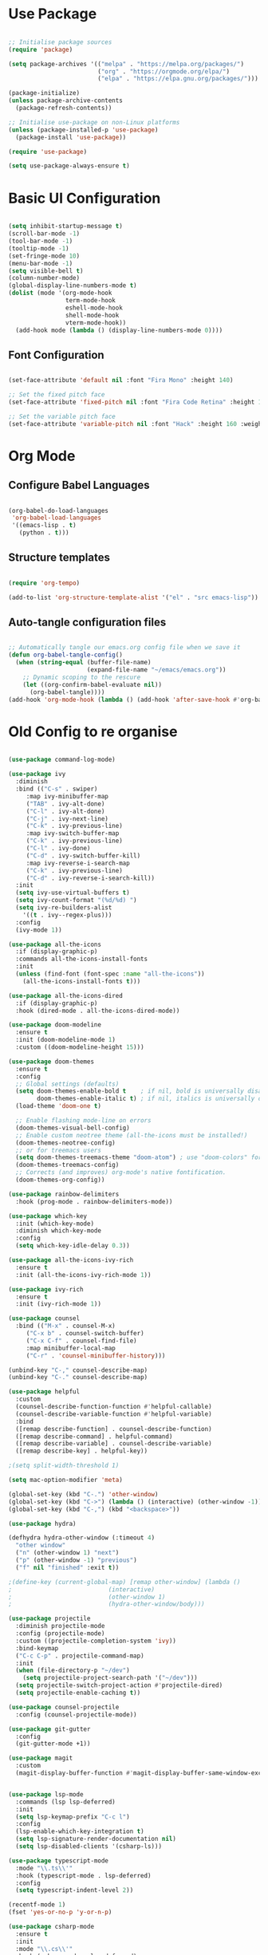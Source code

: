#+title Emacs Configuration
#+PROPERTY: header-args:emacs-lisp :tangle ./init.el :mkdirp yes

* Use Package

#+begin_src emacs-lisp

  ;; Initialise package sources
  (require 'package)

  (setq package-archives '(("melpa" . "https://melpa.org/packages/")
                           ("org" . "https://orgmode.org/elpa/")
                           ("elpa" . "https://elpa.gnu.org/packages/")))

  (package-initialize)
  (unless package-archive-contents
    (package-refresh-contents))

  ;; Initialise use-package on non-Linux platforms
  (unless (package-installed-p 'use-package)
    (package-install 'use-package))

  (require 'use-package)

  (setq use-package-always-ensure t)

#+end_src

* Basic UI Configuration

#+begin_src emacs-lisp

  (setq inhibit-startup-message t)
  (scroll-bar-mode -1)
  (tool-bar-mode -1)
  (tooltip-mode -1)
  (set-fringe-mode 10)
  (menu-bar-mode -1)
  (setq visible-bell t)
  (column-number-mode)
  (global-display-line-numbers-mode t)
  (dolist (mode '(org-mode-hook
                  term-mode-hook
                  eshell-mode-hook
                  shell-mode-hook
                  vterm-mode-hook))
    (add-hook mode (lambda () (display-line-numbers-mode 0))))

#+end_src

** Font Configuration

#+begin_src emacs-lisp

  (set-face-attribute 'default nil :font "Fira Mono" :height 140)

  ;; Set the fixed pitch face
  (set-face-attribute 'fixed-pitch nil :font "Fira Code Retina" :height 140)

  ;; Set the variable pitch face
  (set-face-attribute 'variable-pitch nil :font "Hack" :height 160 :weight 'regular)

#+end_src

* Org Mode

** Configure Babel Languages

#+begin_src emacs-lisp

  (org-babel-do-load-languages
   'org-babel-load-languages
   '((emacs-lisp . t)
     (python . t)))

#+end_src

** Structure templates

#+begin_src emacs-lisp

  (require 'org-tempo)

  (add-to-list 'org-structure-template-alist '("el" . "src emacs-lisp"))

#+end_src

** Auto-tangle configuration files

#+begin_src emacs-lisp

  ;; Automatically tangle our emacs.org config file when we save it
  (defun org-babel-tangle-config()
    (when (string-equal (buffer-file-name)
                        (expand-file-name "~/emacs/emacs.org"))
      ;; Dynamic scoping to the rescure
      (let ((org-confirm-babel-evaluate nil))
        (org-babel-tangle))))
  (add-hook 'org-mode-hook (lambda () (add-hook 'after-save-hook #'org-babel-tangle-config)))

#+end_src

* Old Config to re organise

#+begin_src emacs-lisp

(use-package command-log-mode)

(use-package ivy
  :diminish
  :bind (("C-s" . swiper)
	 :map ivy-minibuffer-map
	 ("TAB" . ivy-alt-done)
	 ("C-l" . ivy-alt-done)
	 ("C-j" . ivy-next-line)
	 ("C-k" . ivy-previous-line)
	 :map ivy-switch-buffer-map
	 ("C-k" . ivy-previous-line)
	 ("C-l" . ivy-done)
	 ("C-d" . ivy-switch-buffer-kill)
	 :map ivy-reverse-i-search-map
	 ("C-k" . ivy-previous-line)
	 ("C-d" . ivy-reverse-i-search-kill))
  :init
  (setq ivy-use-virtual-buffers t)
  (setq ivy-count-format "(%d/%d) ")
  (setq ivy-re-builders-alist
	'((t . ivy--regex-plus)))
  :config
  (ivy-mode 1))

(use-package all-the-icons
  :if (display-graphic-p)
  :commands all-the-icons-install-fonts
  :init
  (unless (find-font (font-spec :name "all-the-icons"))
    (all-the-icons-install-fonts t)))

(use-package all-the-icons-dired
  :if (display-graphic-p)
  :hook (dired-mode . all-the-icons-dired-mode))

(use-package doom-modeline
  :ensure t
  :init (doom-modeline-mode 1)
  :custom ((doom-modeline-height 15)))

(use-package doom-themes
  :ensure t
  :config
  ;; Global settings (defaults)
  (setq doom-themes-enable-bold t    ; if nil, bold is universally disabled
        doom-themes-enable-italic t) ; if nil, italics is universally disabled
  (load-theme 'doom-one t)

  ;; Enable flashing mode-line on errors
  (doom-themes-visual-bell-config)
  ;; Enable custom neotree theme (all-the-icons must be installed!)
  (doom-themes-neotree-config)
  ;; or for treemacs users
  (setq doom-themes-treemacs-theme "doom-atom") ; use "doom-colors" for less minimal icon theme
  (doom-themes-treemacs-config)
  ;; Corrects (and improves) org-mode's native fontification.
  (doom-themes-org-config))

(use-package rainbow-delimiters
  :hook (prog-mode . rainbow-delimiters-mode))

(use-package which-key
  :init (which-key-mode)
  :diminish which-key-mode
  :config
  (setq which-key-idle-delay 0.3))

(use-package all-the-icons-ivy-rich
  :ensure t
  :init (all-the-icons-ivy-rich-mode 1))

(use-package ivy-rich
  :ensure t
  :init (ivy-rich-mode 1))

(use-package counsel
  :bind (("M-x" . counsel-M-x)
	 ("C-x b" . counsel-switch-buffer)
	 ("C-x C-f" . counsel-find-file)
	 :map minibuffer-local-map
	 ("C-r" . 'counsel-minibuffer-history)))

(unbind-key "C-," counsel-describe-map)
(unbind-key "C-." counsel-describe-map)

(use-package helpful
  :custom
  (counsel-describe-function-function #'helpful-callable)
  (counsel-describe-variable-function #'helpful-variable)
  :bind
  ([remap describe-function] . counsel-describe-function)
  ([remap describe-command] . helpful-command)
  ([remap describe-variable] . counsel-describe-variable)
  ([remap describe-key] . helpful-key))

;(setq split-width-threshold 1)

(setq mac-option-modifier 'meta)

(global-set-key (kbd "C-.") 'other-window)
(global-set-key (kbd "C->") (lambda () (interactive) (other-window -1)))
(global-set-key (kbd "C-,") (kbd "<backspace>"))

(use-package hydra)

(defhydra hydra-other-window (:timeout 4)
  "other window"
  ("n" (other-window 1) "next")
  ("p" (other-window -1) "previous")
  ("f" nil "finished" :exit t))

;(define-key (current-global-map) [remap other-window] (lambda ()
;							(interactive)
;							(other-window 1)
;							(hydra-other-window/body)))

(use-package projectile
  :diminish projectile-mode
  :config (projectile-mode)
  :custom ((projectile-completion-system 'ivy))
  :bind-keymap
  ("C-c C-p" . projectile-command-map)
  :init
  (when (file-directory-p "~/dev")
    (setq projectile-project-search-path '("~/dev")))
  (setq projectile-switch-project-action #'projectile-dired)
  (setq projectile-enable-caching t))

(use-package counsel-projectile
  :config (counsel-projectile-mode))

(use-package git-gutter
  :config
  (git-gutter-mode +1))

(use-package magit
  :custom
  (magit-display-buffer-function #'magit-display-buffer-same-window-except-diff-v1))


(use-package lsp-mode
  :commands (lsp lsp-deferred)
  :init
  (setq lsp-keymap-prefix "C-c l")
  :config
  (lsp-enable-which-key-integration t)
  (setq lsp-signature-render-documentation nil)
  (setq lsp-disabled-clients '(csharp-ls)))

(use-package typescript-mode
  :mode "\\.ts\\'"
  :hook (typescript-mode . lsp-deferred)
  :config
  (setq typescript-indent-level 2))

(recentf-mode 1)
(fset 'yes-or-no-p 'y-or-n-p)

(use-package csharp-mode
  :ensure t
  :init
  :mode "\\.cs\\'"
  :hook (csharp-mode . lsp-deferred)
  ;:hook (csharp-mode . (lambda () (c-set-style "ellemtel")))
  :config
  (setq tab-width 4)
  (setq c-basic-offset 4)
  (setq c-syntactic-indentation t))

(add-hook 'js-mode-hook 'lsp-deferred)

(setq truncate-lines t)

(use-package smex
  :config
  (smex-initialize))

(use-package exec-path-from-shell
  :init
  (when (memq window-system '(mac ns x))
    (exec-path-from-shell-initialize)))

(use-package company
  :after lsp-mode
  :hook (lsp-mode . company-mode)
  :hook (emacs-lisp-mode . company-mode)
  :hook (prog-mode . company-mode)
  :bind (:map company-active-map
	      ("<tab>" . company-complete-selection))
  (:map lsp-mode-map
	("<tab>" . company-indent-or-complete-common))
  :custom
  (company-minimum-prefix-length 1)
  (company-idle-delay 0.0)
  (company-show-quick-access t))

(use-package company-box
  :hook (company-mode . company-box-mode))

(use-package lsp-ui
  :hook (lsp-mode . lsp-ui-mode)
  :custom
  (setq lsp-ui-doc-position 'bottom)
  (setq lsp-ui-sideline-enable nil)
  (setq lsp-ui-sideline-show-hover nil))

(use-package lsp-treemacs
  :after lsp)

(use-package lsp-ivy)

(use-package evil-nerd-commenter
  :bind ("M-/" . evilnc-comment-or-uncomment-lines))

(use-package flycheck
  :ensure t
  :init (global-flycheck-mode))

(toggle-frame-maximized)

(use-package highlight-parentheses
  :hook (prog-mode . highlight-parentheses-mode))

(use-package vterm
  :commands vterm
  :config(setq vterm-max-scrollback 10000))

(use-package multi-vterm
  :ensure t)

(defun configure-eshell ()
  (add-hook 'eshell-pre-command-hook 'eshell-save-some-history)
  (add-to-list 'eshell-output-filter-functions 'eshell-truncate-buffer)
  (define-key eshell-mode-map (kbd "C-r") 'counsel-esh-history)
  (setq eshell-history-size 10000
	eshell-buffer-maximum-lines 10000
	eshell-hist-ignoredups t
	eshell-scroll-to-bottom-on-input t))

(use-package eshell-git-prompt)
(use-package eshell
  :hook (eshell-first-time-mode . configure-eshell)
  :config
  (with-eval-after-load 'esh-opt
    (setq eshell-destroy-buffer-when-process-dies t)
    (setq eshell-visual-commands '("htop" "zsh" "vim")))
  (eshell-git-prompt-use-theme 'powerline))

(toggle-truncate-lines -1)
(setq truncate-partial-width-windows nil)

(use-package dap-mode
  ;; Uncomment the config below if you want all UI panes to be hidden by default!
  ;; :custom
  ;; (lsp-enable-dap-auto-configure nil)
  ;; :config
  ;; (dap-ui-mode 1)

  :config
  ;; Set up Node debugging
  (require 'dap-node)
  (dap-node-setup)) ;; Automatically installs Node debug adapter if needed

(use-package python-mode
  :ensure t
  :hook (python-mode . lsp-deferred)
  :custom
  (python-shell-interpreter "ipython")
  (python-shell-interpreter-args "--colors=Linux --profile=default --simple-prompt --pprint")
  (python-shell-prompt-regexp "In \\[[0-9]+\\]: ")
  (python-shell-prompt-output-regexp "Out\\[[0-9]+\\]: ")
  (python-shell-completion-setup-code "from IPython.core.completerlib import module_completion")
  (python-shell-completion-module-string-code "';'.join(module_completion('''%s'''))\n")
  (python-shell-completion-string-code "';'.join(get_ipython().Completer.all_completions('''%s'''))\n")
  (python-shell-completion-native-enable nil)
  (dap-python-executable "ipython")
  (dap-python-debugger 'debugpy)
  :config
  (require 'dap-python))

(use-package pyvenv
  :config(pyvenv-mode 1))

(use-package perspective
  :bind
  ("C-x C-b" . persp-list-buffers)   ; or use a nicer switcher, see below
  :hook (kill-emacs . persp-state-save)
  :init
  (persp-mode)
  :config
  (setq persp-state-default-file "~/emacs/.perspective"))

(use-package persp-projectile
  :config
  (define-key projectile-mode-map (kbd "C-c C-p p") 'projectile-persp-switch-project))

(use-package solidity-mode
  :config
  (setq solidity-comment-style 'slash)
  (define-key solidity-mode-map (kbd "C-c C-g") 'solidity-estimate-gas-at-point))

(use-package solidity-flycheck
  :config
  (setq solidity-flycheck-solc-checker-active t)
  (setq solidity-flycheck-solium-checker-active t)
  (setq flycheck-solidity-solc-addstd-contracts t))

(use-package company-solidity)

(defun org-mode-setup ()
  (org-indent-mode)
  (variable-pitch-mode 1)
  (auto-fill-mode 0)
  (visual-line-mode 1))

(defun org-mode-font-setup()
  ;; Set faces for heading levels
  (dolist (face '((org-level-1 . 1.2)
                  (org-level-2 . 1.1)
                  (org-level-3 . 1.05)
                  (org-level-4 . 1.0)
                  (org-level-5 . 1.1)
                  (org-level-6 . 1.1)
                  (org-level-7 . 1.1)
                  (org-level-8 . 1.1)))
    (set-face-attribute (car face) nil :font "Hack" :weight 'regular :height (cdr face)))
  ;; Ensure that anything that should be fixed-pitch in Org files appears that way
  (set-face-attribute 'org-block nil :foreground nil :inherit 'fixed-pitch)
  (set-face-attribute 'org-code nil   :inherit '(shadow fixed-pitch))
  (set-face-attribute 'org-table nil   :inherit '(shadow fixed-pitch))
  (set-face-attribute 'org-verbatim nil :inherit '(shadow fixed-pitch))
  (set-face-attribute 'org-special-keyword nil :inherit '(font-lock-comment-face fixed-pitch))
  (set-face-attribute 'org-meta-line nil :inherit '(font-lock-comment-face fixed-pitch))
  (set-face-attribute 'org-checkbox nil :inherit 'fixed-pitch))

(use-package org
  :hook (org-mode . org-mode-setup)
  :config
  (unbind-key "C-," org-mode-map)
  (setq org-ellipsis " ▾"
	org-hide-emphasis-markers nil)
  (setq org-agenda-start-with-log-mode t)
  (setq org-log-done 'time)
  (setq org-log-into-drawer t)
  (require 'org-habit)
  (add-to-list 'org-modules 'org-habit)
  (setq org-habit-graph-column 60)
  (setq org-agenda-files
	'("~/tasks.org"
	  "~/birthdays.org"
	  "~/habits.org"))
  (setq org-todo-keywords '((sequence "TODO(t)" "NEXT(n)" "|" "DONE(d!)")
			    (sequence "BACKLOG(b)" "PLAN(p)" "READY(r)" "ACTIVE(a)" "REVIEW(v)" "WAIT(w@/!)" "HOLD(h)" "|" "COMPLETED(c)" "CANC(k@)")))

  (setq org-refile-targets
    '(("archive.org" :maxlevel . 1)
      ("tasks.org" :maxlevel . 1)))

  ;; Save Org buffers after refiling!
  (advice-add 'org-refile :after 'org-save-all-org-buffers)

  (setq org-tag-alist
	'((:startgroup)
					; Put mutually exclusive tags here
	  (:endgroup)
	  ("@errand" . ?E)
	  ("@home" . ?H)
	  ("@work" . ?W)
	  ("agenda" . ?a)
	  ("planning" . ?p)
	  ("publish" . ?P)
	  ("batch" . ?b)
	  ("note" . ?n)
	  ("idea" . ?i)))

  ;; Configure custom agenda views
  (setq org-agenda-custom-commands
	'(("d" "Dashboard"
	   ((agenda "" ((org-deadline-warning-days 7)))
	    (todo "NEXT"
		  ((org-agenda-overriding-header "Next Tasks")))
	    (tags-todo "agenda/ACTIVE" ((org-agenda-overriding-header "Active Projects")))))

	  ("n" "Next Tasks"
	   ((todo "NEXT"
		  ((org-agenda-overriding-header "Next Tasks")))))

	  ("W" "Work Tasks" tags-todo "+work-email")

	  ;; Low-effort next actions
	  ("e" tags-todo "+TODO=\"NEXT\"+Effort<15&+Effort>0"
	   ((org-agenda-overriding-header "Low Effort Tasks")
	    (org-agenda-max-todos 20)
	    (org-agenda-files org-agenda-files)))

	  ("w" "Workflow Status"
	   ((todo "WAIT"
		  ((org-agenda-overriding-header "Waiting on External")
		   (org-agenda-files org-agenda-files)))
	    (todo "REVIEW"
		  ((org-agenda-overriding-header "In Review")
		   (org-agenda-files org-agenda-files)))
	    (todo "PLAN"
		  ((org-agenda-overriding-header "In Planning")
		   (org-agenda-todo-list-sublevels nil)
		   (org-agenda-files org-agenda-files)))
	    (todo "BACKLOG"
		  ((org-agenda-overriding-header "Project Backlog")
		   (org-agenda-todo-list-sublevels nil)
		   (org-agenda-files org-agenda-files)))
	    (todo "READY"
		  ((org-agenda-overriding-header "Ready for Work")
		   (org-agenda-files org-agenda-files)))
	    (todo "ACTIVE"
		  ((org-agenda-overriding-header "Active Projects")
		   (org-agenda-files org-agenda-files)))
	    (todo "COMPLETED"
		  ((org-agenda-overriding-header "Completed Projects")
		   (org-agenda-files org-agenda-files)))
	    (todo "CANC"
		  ((org-agenda-overriding-header "Cancelled Projects")
		   (org-agenda-files org-agenda-files)))))))

  (setq org-capture-templates
    `(("t" "Tasks / Projects")
      ("tt" "Task" entry (file+olp "~/tasks.org" "Inbox")
           "* TODO %?\n  %U\n  %a\n  %i" :empty-lines 1)

      ("j" "Journal Entries")
      ("jj" "Journal" entry
           (file+olp+datetree "~/journal.org")
           "\n* %<%I:%M %p> - Journal :journal:\n\n%?\n\n"
           :clock-in :clock-resume
           :empty-lines 1)
      ("jm" "Meeting" entry
           (file+olp+datetree "~/journal.org")
           "* %<%I:%M %p> - %a :meetings:\n\n%?\n\n"
           :clock-in :clock-resume
           :empty-lines 1)

      ("w" "Workflows")
      ("we" "Checking Email" entry (file+olp+datetree "~/journal.org")
           "* Checking Email :email:\n\n%?" :clock-in :clock-resume :empty-lines 1)

      ("m" "Metrics Capture")
      ("mw" "Weight" table-line (file+headline "~/metrics.org" "Weight")
       "| %U | %^{Weight} | %^{Notes} |" :kill-buffer t)))

  (define-key global-map (kbd "C-c j")
    (lambda () (interactive) (org-capture nil "jj")))

  (org-mode-font-setup))

(use-package org-bullets
  :after org
  :hook (org-mode . org-bullets-mode))

(defun org-mode-visual-fill ()
  (setq visual-fill-column-width 100
	visual-fill-column-center-text t)
  (visual-fill-column-mode 1))

(use-package visual-fill-column
  :hook (org-mode . org-mode-visual-fill))


#+end_src
